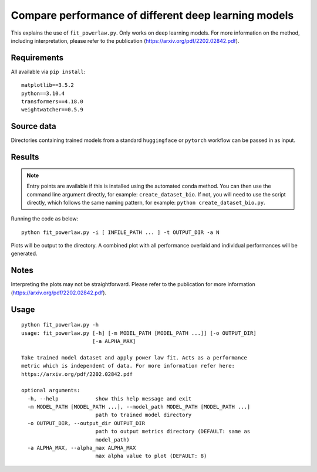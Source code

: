 Compare performance of different deep learning models
=====================================================

This explains the use of ``fit_powerlaw.py``. Only works on deep learning models. For more information on the method, including interpretation, please refer to the publication (`https://arxiv.org/pdf/2202.02842.pdf`_).

.. _https://arxiv.org/pdf/2202.02842.pdf: https://arxiv.org/pdf/2202.02842.pdf

Requirements
------------

All available via ``pip install``::

  matplotlib==3.5.2
  python==3.10.4
  transformers==4.18.0
  weightwatcher==0.5.9


Source data
-----------

Directories containing trained models from a standard ``huggingface`` or ``pytorch`` workflow can be passed in as input.

Results
-------

.. NOTE::

  Entry points are available if this is installed using the automated conda method. You can then use the command line argument directly, for example: ``create_dataset_bio``. If not, you will need to use the script directly, which follows the same naming pattern, for example: ``python create_dataset_bio.py``.

Running the code as below::

  python fit_powerlaw.py -i [ INFILE_PATH ... ] -t OUTPUT_DIR -a N

Plots will be output to the directory. A combined plot with all performance overlaid and individual performances will be generated.

Notes
-----

Interpreting the plots may not be straightforward. Please refer to the publication for more information (`https://arxiv.org/pdf/2202.02842.pdf`_).

Usage
-----

::

  python fit_powerlaw.py -h
  usage: fit_powerlaw.py [-h] [-m MODEL_PATH [MODEL_PATH ...]] [-o OUTPUT_DIR]
                         [-a ALPHA_MAX]

  Take trained model dataset and apply power law fit. Acts as a performance
  metric which is independent of data. For more information refer here:
  https://arxiv.org/pdf/2202.02842.pdf

  optional arguments:
    -h, --help            show this help message and exit
    -m MODEL_PATH [MODEL_PATH ...], --model_path MODEL_PATH [MODEL_PATH ...]
                          path to trained model directory
    -o OUTPUT_DIR, --output_dir OUTPUT_DIR
                          path to output metrics directory (DEFAULT: same as
                          model_path)
    -a ALPHA_MAX, --alpha_max ALPHA_MAX
                          max alpha value to plot (DEFAULT: 8)
